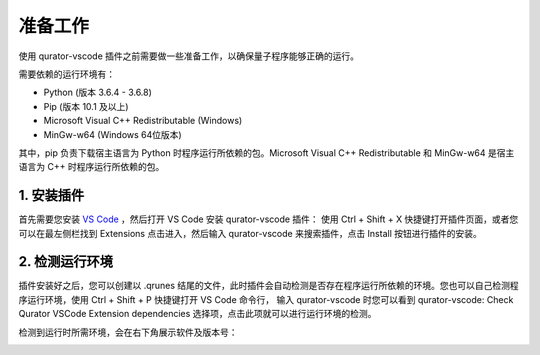 准备工作
==============

使用 qurator-vscode 插件之前需要做一些准备工作，以确保量子程序能够正确的运行。

需要依赖的运行环境有：

* Python (版本 3.6.4 - 3.6.8)
* Pip (版本 10.1 及以上)
* Microsoft Visual C++ Redistributable (Windows)
* MinGw-w64 (Windows 64位版本)

其中，pip 负责下载宿主语言为 Python 时程序运行所依赖的包。Microsoft Visual C++ Redistributable 和 MinGw-w64 是宿主语言为 C++ 时程序运行所依赖的包。

1. 安装插件
-------------

首先需要您安装 `VS Code <https://code.visualstudio.com/>`_ ，然后打开 VS Code 安装 qurator-vscode 插件：
使用 Ctrl + Shift + X 快捷键打开插件页面，或者您可以在最左侧栏找到 Extensions 点击进入，然后输入 qurator-vscode 来搜索插件，点击 Install 按钮进行插件的安装。

.. image:: ../images/extension.png

2. 检测运行环境
----------------

插件安装好之后，您可以创建以 .qrunes 结尾的文件，此时插件会自动检测是否存在程序运行所依赖的环境。您也可以自己检测程序运行环境，使用 Ctrl + Shift + P 快捷键打开 VS Code 命令行，
输入 qurator-vscode 时您可以看到 qurator-vscode: Check Qurator VSCode Extension dependencies 选择项，点击此项就可以进行运行环境的检测。

.. image:: ../images/checkDependencies.png

检测到运行时所需环境，会在右下角展示软件及版本号：

.. image:: ../images/checkSuccess.png
